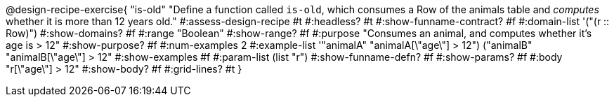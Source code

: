 @design-recipe-exercise{ "is-old"
  "Define a function called `is-old`, which consumes a Row of the animals table and _computes_ whether it is more than 12 years old."
#:assess-design-recipe #t
#:headless? #t
#:show-funname-contract? #f
#:domain-list '("(r {two-colons} Row)")
#:show-domains? #f
#:range "Boolean"
#:show-range? #f
#:purpose "Consumes an animal, and computes whether it's age is > 12"
#:show-purpose? #f
#:num-examples 2
#:example-list '(("animalA" "animalA[\"age\"] > 12")
				 ("animalB" "animalB[\"age\"] > 12"))
#:show-examples #f
#:param-list (list "r")
#:show-funname-defn? #f
#:show-params? #f
#:body "r[\"age\"] > 12"
#:show-body? #f
#:grid-lines? #t
}